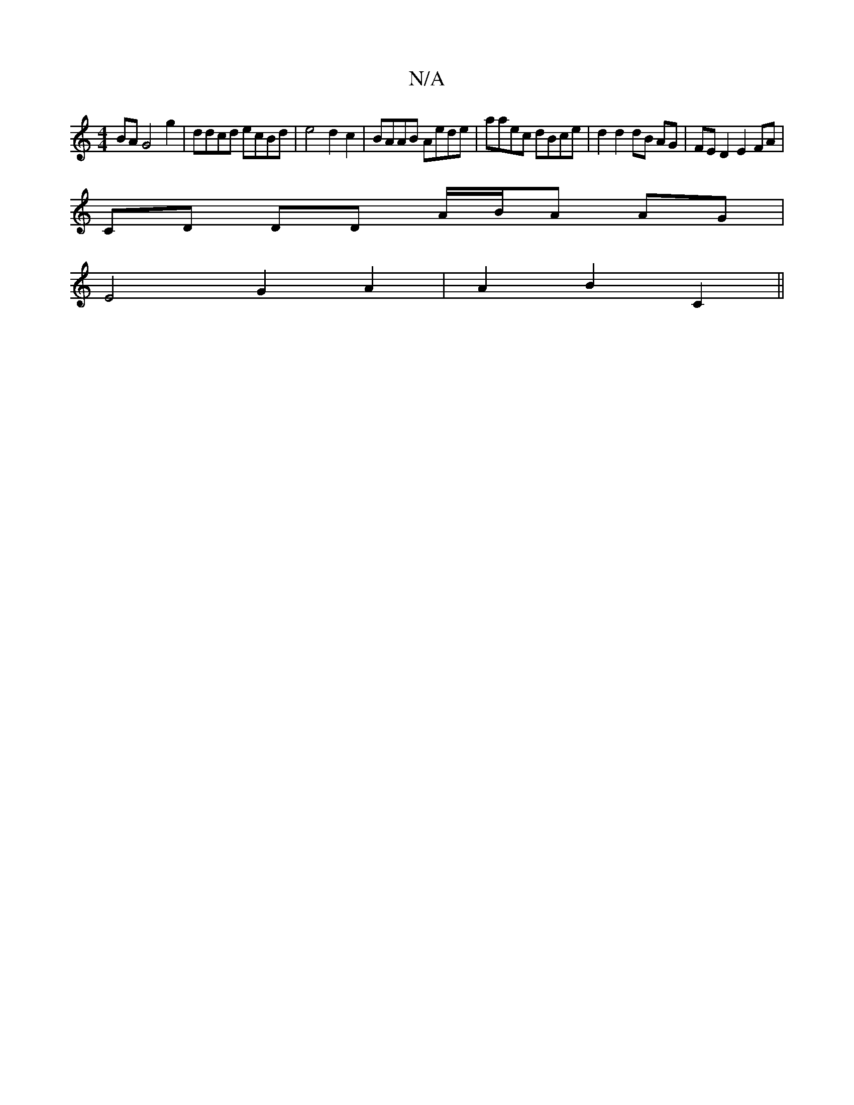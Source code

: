 X:1
T:N/A
M:4/4
R:N/A
K:Cmajor
BAG4 g2 | ddcd ecBd | e4 d2c2 | BAAB Aede|A'aec dBce|d2 d2 dB AG|FE D2 E2 FA |
CD DD A/B/A AG |
E4 G2A2 | A2B2 C2 ||

efe dBA | dBA F2 B A2 c | ceg f2 d | eed GFD | A/c/c/ e' b g/g/c |
cecA GEGA | ABA